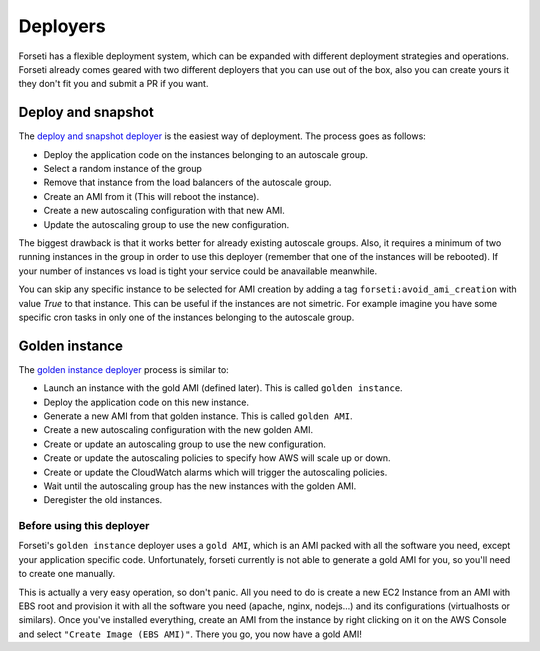 .. _deployers:

Deployers
=========

Forseti has a flexible deployment system, which can be expanded with different deployment strategies and operations. Forseti already comes geared with two different deployers that you can use out of the box, also you can create yours it they don't fit you and submit a PR if you want.

Deploy and snapshot
-------------------

The `deploy and snapshot deployer <https://github.com/ticketea/forseti/blob/master/forseti/deployers/deploy_and_snapshot.py>`_ is the easiest way of deployment. The process goes as follows:

- Deploy the application code on the instances belonging to an autoscale group.
- Select a random instance of the group
- Remove that instance from the load balancers of the autoscale group.
- Create an AMI from it (This will reboot the instance).
- Create a new autoscaling configuration with that new AMI.
- Update the autoscaling group to use the new configuration.

The biggest drawback is that it works better for already existing autoscale groups. Also, it requires a minimum of two running instances in the group in order to use this deployer (remember that one of the instances will be rebooted). If your number of instances vs load is tight your service could be anavailable meanwhile.

You can skip any specific instance to be selected for AMI creation by adding a tag ``forseti:avoid_ami_creation`` with value `True` to that instance. This can be useful if the instances are not simetric. For example imagine you have some specific cron tasks in only one of the instances belonging to the autoscale group.

Golden instance
---------------

The `golden instance deployer <https://github.com/ticketea/forseti/blob/master/forseti/deployers/golden_instance.py>`_ process is similar to:

- Launch an instance with the gold AMI (defined later). This is called ``golden instance``.
- Deploy the application code on this new instance.
- Generate a new AMI from that golden instance. This is called ``golden AMI``.
- Create a new autoscaling configuration with the new golden AMI.
- Create or update an autoscaling group to use the new configuration.
- Create or update the autoscaling policies to specify how AWS will scale up or down.
- Create or update the CloudWatch alarms which will trigger the autoscaling policies.
- Wait until the autoscaling group has the new instances with the golden AMI.
- Deregister the old instances.

Before using this deployer
~~~~~~~~~~~~~~~~~~~~~~~~~~

Forseti's ``golden instance`` deployer uses a ``gold AMI``, which is an AMI packed with all the software you need, except your application specific code. Unfortunately, forseti currently is not able to generate a gold AMI for you, so you'll need to create one manually.

This is actually a very easy operation, so don't panic. All you need to do is create a new EC2 Instance from an AMI with EBS root and provision it with all the software you need (apache, nginx, nodejs...) and its configurations (virtualhosts or similars). Once you've installed everything, create an AMI from the instance by right clicking on it on the AWS Console and select ``"Create Image (EBS AMI)"``. There you go, you now have a gold AMI!
